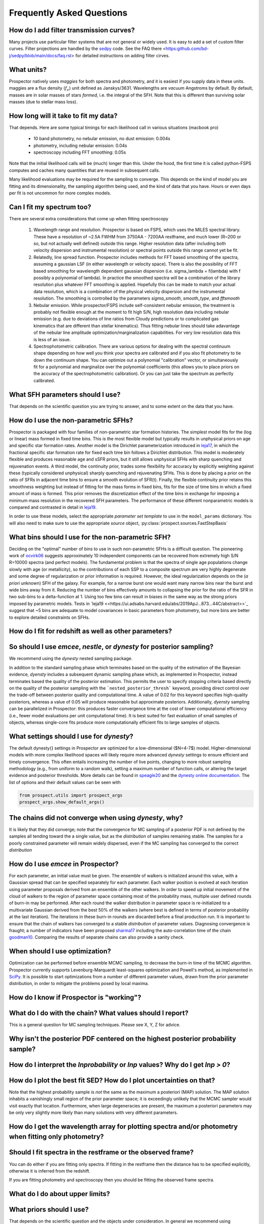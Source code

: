 Frequently Asked Questions
==========================

How do I add filter transmission curves?
----------------------------------------
Many projects use particular filter systems that are not general or widely used.
It is easy to add a set of custom filter curves. Filter projections are handled
by the `sedpy <https://github.com/bd-j/sedpy>`_ code. See the FAQ there
<https:github.com/bd-j/sedpy/blob/main/docs/faq.rst> for detailed instructions
on adding filter cirves.


What units?
-----------
Prospector natively uses *maggies* for both spectra and photometry, and it is
easiest if you supply data in these units. maggies are a flux density (:math:`f_{\nu}`) unit
defined as Janskys/3631. Wavelengths are *vacuum* Angstroms by default. By
default, masses are in solar masses of stars *formed*, i.e. the integral of the
SFH. Note that this is different than surviving solar masses (due to stellar
mass loss).


How long will it take to fit my data?
-------------------------------------
That depends.
Here are some typical timings for each likelihood call in various situations (macbook pro)

   + 10 band photometry, no nebular emission, no dust emission: 0.004s
   + photometry, including nebular emission: 0.04s
   + spectroscopy including FFT smoothing: 0.05s


Note that the initial likelihood calls will be (much) longer than this.  Under
the hood, the first time it is called python-FSPS computes and caches many
quantities that are reused in subsequent calls.

Many likelihood evaluations may be required for the sampling to converge. This
depends on the kind of model you are fitting and its dimensionality, the
sampling algorithm being used, and the kind of data that you have.  Hours or
even days per fit is not uncommon for more complex models.


Can I fit my spectrum too?
--------------------------
There are several extra considerations that come up when fitting spectroscopy

   1) Wavelength range and resolution.
      Prospector is based on FSPS, which uses the MILES spectral library. These
      have a resolution of ~2.5A FWHM from 3750AA - 7200AA restframe, and much
      lower (R~200 or so, but not actually well defined) outside this range.
      Higher resolution data (after including both velocity dispersion and
      instrumental resolution) or spectral points outside this range cannot yet
      be fit.

   2) Relatedly, line spread function.
      Prospector includes methods for FFT based smoothing of the spectra,
      assuming a gaussian LSF (in either wavelength or velocity space). There is
      also the possibility of FFT based smoothing for wavelength dependent
      gaussian dispersion (i.e. sigma_lambda = f(lambda) with f possibly a
      polynomial of lambda). In practice the smoothed spectra will be a
      combination of the library resolution plus whatever FFT smoothing is
      applied. Hopefully this can be made to match your actual data resolution,
      which is a combination of the physical velocity dispersion and the
      instrumental resolution. The smoothing is controlled by the parameters
      `sigma_smooth`, `smooth_type`, and `fftsmooth`

   3) Nebular emission.
      While prospector/FSPS include self-consistent nebular emission, the
      treatment is probably not flexible enough at the moment to fit high S/N,
      high resolution data including nebular emission (e.g. due to deviations of
      line ratios from Cloudy predictions or to complicated gas kinematics that
      are different than stellar kinematics). Thus fitting nebular lines should
      take adavantage of the nebular line amplitude optimization/marginalization
      capabilities. For very low resolution data this is less of an issue.

   4) Spectrophotometric calibration.
      There are various options for dealing with the spectral continuum shape
      depending on how well you think your spectra are calibrated and if you
      also fit photometry to tie down the continuum shape. You can optimize out
      a polynomial "calibration" vector, or simultaneously fit for a polynomial
      and marginalize over the polynomial coefficients (this allows you to place
      priors on the accuracy of the spectrophotometric calibration). Or you can
      just take the spectrum as perfectly calibrated.


What SFH parameters should I use?
---------------------------------
That depends on the scientific question you are trying to answer,
and to some extent on the data that you have.


How do I use the non-parametric SFHs?
-------------------------------------
|Codename| is packaged with four families of non-parametric star formation
histories.  The simplest model fits for the (log or linear) mass formed in fixed
time bins.  This is the most flexible model but typically results in unphysical
priors on age and specific star formation rates.  Another model is the Dirichlet
parameterization introduced in
`leja17 <https://ui.adsabs.harvard.edu/abs/2017ApJ...837..170L/abstract>`_,
in which the fractional specific star formation rate for fixed each time bin
follows a Dirichlet distribution. This model is moderately flexible and produces
reasonable age and sSFR priors, but it still allows unphysical SFHs with sharp
quenching and rejuvenation events.  A third model, the continuity prior, trades
some flexibility for accuracy by explicitly weighting against these (typically
considered unphysical) sharply quenching and rejuvenating SFHs. This is done by
placing a prior on the ratio of SFRs in adjacent time bins to ensure a smooth
evolution of SFR(t). Finally, the flexible continuity prior retains this
smoothness weighting but instead of fitting for the mass forms in fixed bins,
fits for the size of time bins in which a fixed amount of mass is formed.  This
prior removes the discretization effect of the time bins in exchange for
imposing a minimum mass resolution in the recovered SFH parameters.  The
performance of these different nonparametric models is compared and contrasted
in detail in
`leja19 <https://ui.adsabs.harvard.edu/abs/2019ApJ...873...44C/abstract>`_.

In order to use these models, select the appropriate *parameter set template* to
use in the ``model_params`` dictionary.  You will also need to make sure to use
the appropriate *source* object, :py:class:`prospect.sources.FastStepBasis`


What bins should I use for the non-parametric SFH?
-------------------------------------------------
Deciding on the "optimal" number of bins to use in such non-parametric SFHs is a
difficult question.  The pioneering work of
`ocvirk06 <https://ui.adsabs.harvard.edu/abs/2006MNRAS.365...46O/abstract>`_
suggests approximately 10 independent components can be recovered from extremely
high S/N R=10000 spectra (and perfect models). The fundamental problem is that
the spectra of single age populations change slowly with age (or metallicity),
so the contributions of each SSP to a composite spectrum are very highly
degenerate and some degree of regularization or prior information is required.
However, the ideal regularization depends on the (*a priori* unknown) SFH of the
galaxy.  For example, for a narrow burst one would want many narrow bins near
the burst and wide bins away from it. Reducing the number of bins effectively
amounts to collapsing the prior for the ratio of the SFR in two sub-bins to a
delta-function at 1.  Using too few bins can result in biases in the same way as
the strong priors imposed by parametric models. Tests in
`leja19 <<https://ui.adsabs.harvard.edu/abs/2019ApJ...873...44C/abstract>>`_
suggest that ~5 bins are adequate to model covariances in basic parameters from
photometry, but more bins are better to explore detailed constraints on SFHs.


How do I fit for redshift as well as other parameters?
------------------------------------------------------


So should I use `emcee`, `nestle`, or `dynesty` for posterior sampling?
-----------------------------------------------------------------------
We recommend using the `dynesty` nested sampling package.

In addition to the standard sampling phase which terminates based on the quality
of the estimation of the Bayesian evidence, `dyensty` includes a subsequent
dynamic sampling phase which, as implemented in |Codename|, instead terminates
based the quality of the posterior estimation. This permits the user to specify
stopping criteria based directly on the quality of the posterior sampling with
the ```nested_posterior_thresh``` keyword, providing direct control over the
trade-off between posterior quality and computational time. A value of 0.02 for
this keyword specifies high-quality posteriors, whereas a value of 0.05 will
produce reasonable but approximate posteriors. Additionally, `dyensty` sampling
can be parallelized in |Codename|: this produces faster convergence time at the
cost of lower computational efficiency (i.e., fewer model evaluations per unit
computational time). It is best suited for fast evaluation of small samples of
objects, whereas single-core fits produce more computationally efficient fits to
large samples of objects.

What settings should I use for `dynesty`?
--------------------------------------
The default \dynesty{} settings in |Codename| are optimized for a
low-dimensional ($N=4-7$) model. Higher-dimensional models with more complex
likelihood spaces will likely require more advanced `dynesty` settings to
ensure efficient and timely convergence. This often entails increasing the
number of live points, changing to more robust sampling methodology (e.g., from
uniform to a random walk), setting a maximum number of function calls, or
altering the target evidence and posterior thresholds. More details can be found
in `speagle20 <https://ui.adsabs.harvard.edu/abs/2020MNRAS.493.3132S/abstract>`_
and the `dynesty online documentation <https://dynesty.readthedocs.io/en/latest/faq.html>`_.
The list of options and their default values can be seen with

.. code-block:: python

        from prospect.utils import prospect_args
        prospect_args.show_default_args()


The chains did not converge when using `dynesty`, why?
------------------------------------------------------
It is likely that they did converge; note that the convergence for MC sampling
of a posterior PDF is not defined by the samples all tending toward the a single
value, but as the *distribution* of samples remaining stable.  The samples for a
poorly constrained parameter will remain widely dispersed, even if the MC
sampling has converged to the correct *distribution*


How do I use `emcee` in |Codename|?
-------------------------------------
For each parameter, an initial value must be given.  The ensemble of walkers is
initialized around this value, with a Gaussian spread that can be specified
separately for each parameter.  Each walker position is evolved at each
iteration using parameter proposals derived from an ensemble of the other
walkers. In order to speed up initial movement of the cloud of walkers to the
region of parameter space containing most of the probability mass, multiple user
defined rounds of burn-in may be performed. After each round the walker
distribution in parameter space is re-initialized to a multivariate Gaussian
derived from the best 50% of the walkers (where best is defined in terms of
posterior probability at the last iteration).  The iterations in these burn-in
rounds are discarded before a final production run. It is important to ensure
that the chain of walkers has converged to a stable *distribution* of
parameter values. Diagnosing convergence is fraught; a number of indicators have
been proposed `sharma17 <https://ui.adsabs.harvard.edu/abs/2017ARA%26A..55..213S/abstract>`_
including the auto-correlation time of the chain
`goodman10 <https://ui.adsabs.harvard.edu/abs/2010CAMCS...5...65G/abstract>`_.
Comparing the results of separate chains can also provide a sanity check.


When should I use optimization?
-------------------------------
Optimization can be performed before ensemble MCMC sampling, to decrease the
burn-in time of the MCMC algorithm. |Codename| currently supports
Levenburg-Marquardt least-squares optimization and Powell's method, as
implemented in `SciPy <https://www.scipy.org>`_. It is possible to start
optimizations from a number of different parameter values, drawn from the prior
parameter distribution, in order to mitigate the problems posed by local maxima.


How do I know if Prospector is "working"?
---------------------------------------


What do I do with the chain?  What values should I report?
----------------------------------------------------------
This is a general question for MC sampling techniques.
Please see X, Y, Z for advice.


Why isn't the posterior PDF centered on the highest posterior probability sample?
---------------------------------------------------------------------


How do I interpret the `lnprobability` or `lnp` values? Why do I get `lnp > 0`?
-------------------------------------------------------------------------------


How do I plot the best fit SED?  How do I plot uncertainties on that?
---------------------------------------------------------------------
Note that the highest probability sample is *not* the same as the maximum a
posteriori (MAP) solution.  The MAP solution inhabits a vanishingly small region
of the prior parameter space; it is exceedingly unlikely that the MCMC sampler
would visit exactly that location.  Furthermore, when large degeneracies are
present, the maximum a posteriori parameters may be only very slightly more
likely than many solutions with very different parameters.


How do I get the wavelength array for plotting spectra and/or photometry when fitting only photometry?
------------------------------------------------------------------------------------------------------


Should I fit spectra in the restframe or the observed frame?
------------------------------------------------------------
You can do either if you are fitting only spectra. If fitting in the restframe
then the distance has to be specified explicitly, otherwise it is inferred from
the redshift.

If you are fitting photometry and spectroscopy then you should be fitting the
observed frame spectra.


What do I do about upper limits?
--------------------------------


What priors should I use?
-------------------------
That depends on the scientific question and the objects under consideration.
In general we recommend using informative priors (e.g. narrow ``Normal``
distributions) for parameters that you think might matter at all.


What happens if a parameter is not well constrained?  When should I fix parameters?
-----------------------------------------------------------------------------------
If some parameter is completely unconstrained you will get back the prior. There
are also (often) cases where you are "prior-dominated", i.e. the posterior is
mostly set by the prior but with a small perturbation due to small amounts of
information supplied by the data. You can compare the posterior to the prior,
e.g. using the Kullback-Liebler divergence between the two distributions, to see
if you have learned anything about that parameter. Or just overplot the prior on
the marginalized pPDFs

To be fully righteous you should only fix parameters if

  - you are very sure of their values;
  - or if you don't think changing the parameter will have a noticeable effect on the model;
  - or if a parameter is perfectly degenerate (in the space of the data) with another parameter.

In practice parameters that have only a small effect but take a great deal of
time to vary are often fixed.



.. |Codename| replace:: Prospector
